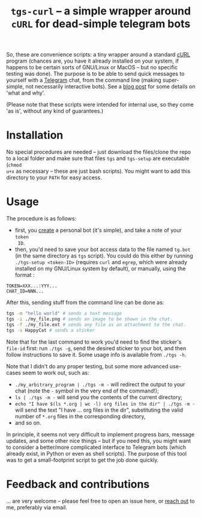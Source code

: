 #+TITLE: =tgs-curl= -- a simple wrapper around =cURL= for dead-simple telegram bots
#+OPTIONS: toc:nil

So, these are convenience scripts: a tiny wrapper around a standard [[https://curl.se/][cURL]] program
(chances are, you have it already installed on your system, if happens to be
certain sorts of GNU/Linux or MacOS -- but no specific testing was done). The
purpose is to be able to send quick messages to yourself with a [[https://telegram.org/][Telegram]] chat,
from the command line (making super-simple, not necessarily interactive bots).
See a [[https://abochka.people.clemson.edu/tools/2019/09/23/cluster_messages.html][blog post]] for some details on 'what and why'.

(Please note that these scripts were intended for internal use, so they come 'as
is', without any kind of guarantees.)

* Installation
  No special procedures are needed -- just download the files/clone the repo to a local
folder and make sure that files =tgs= and =tgs-setup= are executable (=chmod
u+x= as necessary -- these are just bash scripts). You might want to add this
directory to your =PATH= for easy access.

* Usage
The procedure is as follows:
- first, you [[https://core.telegram.org/bots#3-how-do-i-create-a-bot][create]] a personal bot (it's simple), and take a note of your =token
  ID=.
- then, you'd need to save your bot access data to the file named
  =tg.bot= (in the same directory as =tgs= script). You could do this either by running =./tgs-setup <token-ID>=
  (requires =curl= and =egrep=, which were already installed on my GNU/Linux system
  by default), or manually, using the format :
#+begin_src 
TOKEN=XXX...:YYY...
CHAT_ID=NNN...
#+end_src

After this, sending stuff from the command line can be done as:
#+begin_src bash
tgs -m "hello world" # sends a text message
tgs -i ./my_file.png # sends an image to be shown in the chat.
tgs -f ./my_file.ext # sends any file as an attachment to the chat.
tgs -s HappyCat # sends a sticker
#+end_src

Note that for the last command to work you'd need to find the sticker's =file-id=
first: run =./tgs -g=, send the desired sticker to your bot, and then follow
instructions to save it. Some usage info is available from =./tgs -h=.

Note that I didn't do any proper testing, but some more advanced use-cases seem
to work out, such as:
- =./my_arbitrary_program | ./tgs -m -= will redirect the output to your chat
  (note the =-= symbol in the very end of the command!);
- =ls | ./tgs -m -= will send you the contents of the current directory;
- =echo "I have $(ls *.org | wc -l) org files in the dir" | ./tgs -m -= will
  send the text "I have ... org files in the dir", substituting the valid number
  of =*.org= files in the corresponding directory,
- and so on.

In principle, it seems not very difficult to implement progress bars, message
updates, and some other nice things -- but if you need this, you might want to
consider a better/more complicated interface to Telegram bots (which already exist,
in Python or even as shell scripts). The purpose of this tool was to get a
small-footprint script to get the job done quickly.
  
* Feedback and contributions
  ... are very welcome -- please feel free to open an issue here, or [[https://abochka.people.clemson.edu/contact/][reach out]]
  to me, preferably via email.
